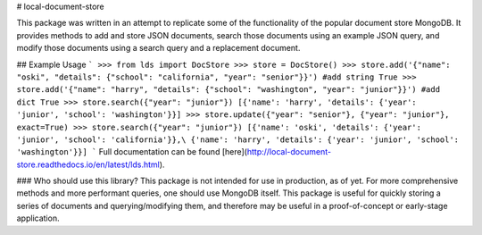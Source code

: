 # local-document-store

This package was written in an attempt to replicate some of the functionality of the popular document store MongoDB. It provides methods to add and store JSON documents, search those documents using an example JSON query, and modify those documents using a search query and a replacement document. 

## Example Usage
```
>>> from lds import DocStore
>>> store = DocStore()
>>> store.add('{"name": "oski", "details": {"school": "california", "year": "senior"}}') #add string
True
>>> store.add('{"name": "harry", "details": {"school": "washington", "year": "junior"}}') #add dict
True
>>> store.search({"year": "junior"})
[{'name': 'harry', 'details': {'year': 'junior', 'school': 'washington'}}]
>>> store.update({"year": "senior"}, {"year": "junior"}, exact=True)
>>> store.search({"year": "junior"})
[{'name': 'oski', 'details': {'year': 'junior', 'school': 'california'}},\
{'name': 'harry', 'details': {'year': 'junior', 'school': 'washington'}}]
```
Full documentation can be found [here](http://local-document-store.readthedocs.io/en/latest/lds.html).

### Who should use this library?
This package is not intended for use in production, as of yet. For more comprehensive methods and more performant queries, one should use MongoDB itself. This package is useful for quickly storing a series of documents and querying/modifying them, and therefore may be useful in a proof-of-concept or early-stage application.
